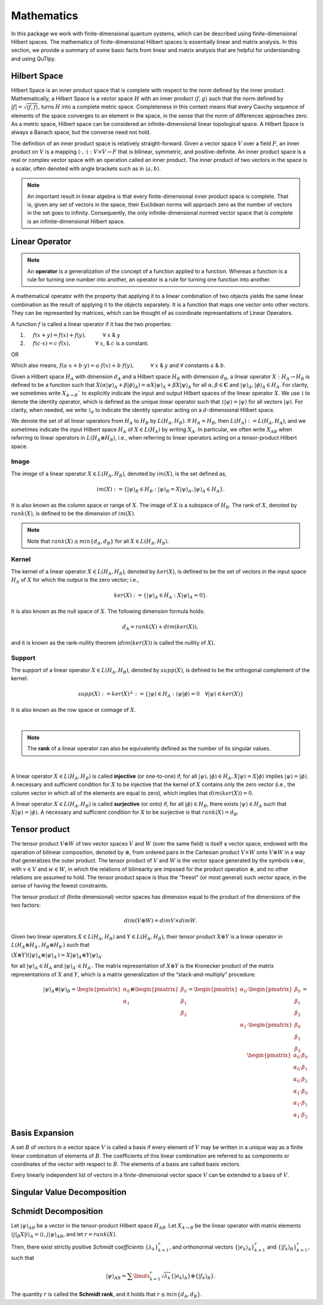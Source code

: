 .. QuTIpy documentation master file, created by
   sphinx-quickstart on Thu Jun  9 22:10:58 2022.
   You can adapt this file completely to your liking, but it should at least
   contain the root `toctree` directive.

.. _qutipy-doc-mathematics:


Mathematics
===========

In this package we work with finite-dimensional quantum systems, which can be described using finite-dimensional Hilbert spaces.
The mathematics of finite-dimensional Hilbert spaces is essentially linear and matrix analysis. In this section, we provide a summary
of some basic facts from linear and matrix analysis that are helpful for understanding and using QuTIpy.


.. _qutipy-doc-hilbert-space:

Hilbert Space
-------------

Hilbert Space is an inner product space that is complete with respect to the norm defined
by the inner product. Mathematically, a Hilbert Space is a vector space :math:`H` with an inner
product :math:`\langle f, g \rangle` such that the norm defined by :math:`|f| = \sqrt{\langle f, f \rangle}`,
turns :math:`H` into a complete metric space. Completeness in this context means that every
Cauchy sequence of elements of the space converges to an element in the space, in the sense
that the norm of differences approaches zero. As a metric space, Hilbert space can be considered
an infinite-dimensional linear topological space. A Hilbert Space is always a Banach space, but
the converse need not hold.

The definition of an inner product space is relatively straight-forward. Given a vector space :math:`V`
over a field :math:`F`, an inner product on :math:`V` is a mapping :math:`\langle\cdot , \cdot\rangle : V \times V \to F`
that is bilinear, symmetric, and positive-definite.
An inner product space is a real or complex vector space with an operation called an inner
product. The inner product of two vectors in the space is a scalar, often denoted with angle brackets
such as in :math:`\langle a, b\rangle`.

.. note::

   An important result in linear algebra is that every finite-dimensional inner product space is complete.
   That is, given any set of vectors in the space, their Euclidean norms will approach zero as the number
   of vectors in the set goes to infinity. Consequently, the only infinite-dimensional normed vector space
   that is complete is an infinite-dimensional Hilbert space.

.. _qutipy-doc-linear-operator:

Linear Operator
---------------

.. note::
   An **operator** is a generalization of the concept of a function applied to a function.
   Whereas a function is a rule for turning one number into another, an operator is a rule
   for turning one function into another.

A mathematical operator with the property that applying it to a linear combination of two
objects yields the same linear combination as the result of applying it to the objects separately.
It is a function that maps one vector onto other vectors. They can be represented by matrices,
which can be thought of as coordinate representations of Linear Operators.

A function :math:`f` is called a linear operator if it has the two properties:

#. :math:`\hspace{1em}` :math:`f(x+y) = f(x) + f(y), \hspace{3em} \forall` :math:`x` & :math:`y`

#. :math:`\hspace{1em}` :math:`f(c \cdot x) = c \cdot f(x), \hspace{4.6em} \forall` :math:`x`, & :math:`c` is a constant.

OR

Which also means,  :math:`f ( a \cdot x + b \cdot y) = a \cdot f(x) + b \cdot f(y), \hspace{3em} \forall` :math:`x` & :math:`y` and :math:`\forall` constants :math:`a` & :math:`b`.

Given a Hilbert space :math:`H_A` with dimension :math:`d_A` and a Hilbert space :math:`H_B`
with dimension :math:`d_B`, a linear operator :math:`X : H_A \rightarrow H_B` is defined to
be a function such that :math:`X( {\alpha |\psi \rangle}_A + {\beta | \phi \rangle}_A ) = {\alpha X |\psi \rangle}_A + {\beta X | \psi \rangle}_A`
for all :math:`\alpha , \beta \in \mathbf{C}` and :math:`{|\psi \rangle}_A, {| \phi \rangle}_A \in H_A`.
For clarity, we sometimes write :math:`X_{A \rightarrow B}`` to explicitly indicate the input and output
Hilbert spaces of the linear operator :math:`X`. We use :math:`\mathbb{1}` to denote the identity operator,
which is defined as the unique linear operator such that :math:`\mathbb{1}|\psi \rangle = |\psi \rangle`
for all vectors :math:`|\psi \rangle`. For clarity, when needed, we write :math:`\mathbb{1}_d` to indicate the identity
operator acting on a :math:`d`-dimensional Hilbert space.

We denote the set of all linear operators from :math:`H_A` to :math:`H_B` by :math:`L(H_A, H_B)`. If
:math:`H_A = H_B`, then :math:`L(H_A) := L(H_A, H_A)`, and we sometimes indicate the input Hilbert
space :math:`H_A` of :math:`X \in L(H_A)` by writing :math:`X_A`. In particular, we often write
:math:`X_{AB}` when referring to linear operators in :math:`L(H_A \otimes H_B)`, i.e., when referring
to linear operators acting on a tensor-product Hilbert space.



Image
*****

The *image* of a linear operator :math:`X \in L(H_A, H_B)`, denoted by :math:`im(X)`, is the set
defined as,

.. math::
   im(X) := \{{|\psi\rangle}_B \in H_B : {|\psi\rangle}_B = X{|\psi\rangle}_A, {|\psi\rangle}_A \in H_A \}.

It is also known as the column space or range of :math:`X`. The image of :math:`X` is a subspace of
:math:`H_B`. The rank of :math:`X`, denoted by :math:`rank(X)`, is defined to be the dimension of :math:`im(X)`.

.. note::
   Note that :math:`rank(X) \leq min\{d_A, d_B \}` for all :math:`X \in L(H_A, H_B)`.

Kernel
******

The kernel of a linear operator :math:`X \in L(H_A, H_B)`, denoted by :math:`ker(X)`, is defined
to be the set of vectors in the input space :math:`H_A` of :math:`X` for which the output is the
zero vector; i.e.,

.. math::
   ker(X) := \{ {|\psi\rangle}_A \in H_A : X{|\psi\rangle}_A = 0\}.

It is also known as the null space of :math:`X`. The following dimension formula holds:

.. math::
   d_A = rank(X) + dim(ker(X)),

and it is known as the rank-nullity theorem (:math:`dim (ker (X))` is called the nullity of :math:`X`).

Support
*******

The support of a linear operator :math:`X \in L(H_A, H_B)`, denoted by :math:`supp(X)`, is defined
to be the orthogonal complement of the kernel:

.. math::
   supp(X) := ker(X)^\bot := \{ |\psi \rangle \in H_A : \langle\psi | \phi\rangle = 0 \hspace{1em} \forall | \psi\rangle \in ker(X)\}

It is also known as the row space or coimage of :math:`X`.

|

.. note::
   The **rank** of a linear operator can also be equivalently defined as the number of its singular values.

|


A linear operator :math:`X \in L(H_A, H_B)` is called **injective** (or one-to-one) if, for all
:math:`|\psi\rangle, |\phi\rangle \in H_A, X|\psi\rangle = X|\phi\rangle` implies
:math:`| \psi\rangle = | \phi\rangle`. A necessary and sufficient condition for :math:`X` to be
injective that the kernel of :math:`X` contains only the zero vector (i.e., the column vector in
which all of the elements are equal to zero), which implies that :math:`dim(ker(X)) = 0`.

A linear operator :math:`X \in L(H_A, H_B)` is called **surjective** (or onto) if, for all
:math:`|\phi\rangle \in H_B`, there exists :math:`|\psi\rangle \in H_A` such that :math:`X|\psi\rangle = |\phi\rangle`.
A necessary and sufficient condition for :math:`X` to be surjective is that :math:`rank(X) = d_B`.

Tensor product
--------------

The tensor product :math:`V \otimes W` of two vector spaces :math:`V` and :math:`W` (over the same field) is itself a vector space,
endowed with the operation of bilinear composition, denoted by :math:`\otimes`, from ordered pairs in the Cartesian product :math:`V \times W`
onto :math:`V \otimes W` in a way that generalizes the outer product. The tensor product of :math:`V` and :math:`W` is the vector space
generated by the symbols :math:`v \otimes w`, with :math:`v \in V` and :math:`w \in W`, in which the relations of bilinearity are imposed
for the product operation :math:`\otimes`, and no other relations are assumed to hold. The tensor product space is thus the "freest"
(or most general) such vector space, in the sense of having the fewest constraints.

The tensor product of (finite dimensional) vector spaces has dimension equal to the product of the dimensions of the two factors:


.. math::
   dim ⁡ ( V \otimes W ) = dim ⁡ V \times dim ⁡ W.




Given two linear operators :math:`X \in L(H_A, H_B)` and :math:`Y \in L(H_A, H_B)`, their tensor
product :math:`X \otimes Y` is a linear operator in :math:`L(H_A \otimes H_{A′} , H_B \otimes H_{B′} )` such that

:math:`(X \otimes Y)({|\psi \rangle}_A \otimes {|\psi \rangle}_{A′} ) = X{|\psi \rangle}_A \otimes Y{|\psi \rangle}_{A′}`

for all :math:`{| \psi \rangle }_A \in {H}_A` and :math:`{| \psi \rangle}_{A′} \in H_{A′}`. The matrix representation
of :math:`X \otimes Y` is the Kronecker product of the matrix representations of :math:`X` and :math:`Y`,
which is a matrix generalization of the “stack-and-multiply” procedure:

.. math::
   {|\psi\rangle}_A \otimes {|\psi\rangle}_B =
   \begin{pmatrix}
      {\alpha}_0 \\ {\alpha}_1
   \end{pmatrix}
   \otimes
   \begin{pmatrix}
      {\beta}_0 \\ {\beta}_1 \\ {\beta}_2
   \end{pmatrix} =
   \begin{pmatrix}
      {\alpha}_0
      \cdot
      \begin{pmatrix}
         {\beta}_0 \\ {\beta}_1 \\ {\beta}_2
      \end{pmatrix}
      \\
      {\alpha}_1
      \cdot
      \begin{pmatrix}
         {\beta}_0 \\ {\beta}_1 \\ {\beta}_2
      \end{pmatrix}
   \end{pmatrix} =
   \begin{pmatrix}
      {\alpha}_0 \cdot {\beta}_0 \\
      {\alpha}_0 \cdot {\beta}_1 \\
      {\alpha}_0 \cdot {\beta}_2 \\
      {\alpha}_1 \cdot {\beta}_0 \\
      {\alpha}_1 \cdot {\beta}_1 \\
      {\alpha}_1 \cdot {\beta}_2
   \end{pmatrix}

Basis Expansion
---------------

A set :math:`B` of vectors in a vector space :math:`V` is called a basis if every element of :math:`V` may be written in a unique way as
a finite linear combination of elements of :math:`B`. The coefficients of this linear combination are referred to as components or coordinates
of the vector with respect to :math:`B`. The elements of a basis are called basis vectors.

Every linearly independent list of vectors in a finite-dimensional vector space :math:`V` can be extended to a basis of :math:`V`.

Singular Value Decomposition
----------------------------

Schmidt Decomposition
---------------------

Let :math:`{|\psi\rangle}_{AB}` be a vector in the tensor-product Hilbert space :math:`H_{AB}`. Let :math:`X_{A \to B}` be the
linear operator with matrix elements :math:`\langle j|_B X |i\rangle_A = \langle i, j| \psi \rangle_{AB}`, and let :math:`r = rank(X)`.

Then, there exist strictly positive *Schmidt coefficients* :math:`\{ \lambda_k \}^r_{k=1}`, and orthonormal
vectors :math:`\{ | e_k \rangle_A \}^r_{k=1}` and :math:`\{ | f_k \rangle_B \}^r_{k=1}`, such that

.. math::
   {|\psi\rangle}_{AB} =  \sum\limits_{k=1}^{r} \sqrt{\lambda_k}  \{ | e_k \rangle_A \}  \otimes \{ | f_k \rangle_B \} .

The quantity :math:`r` is called the **Schmidt rank**, and it holds that :math:`r \leq min\{d_A, d_B\}`.